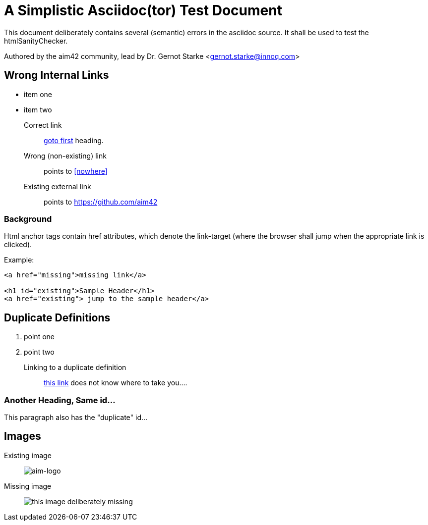 = A Simplistic Asciidoc(tor) Test Document


// where are images located?
:imagesdir: ./images

[.lead]
This document deliberately contains several (semantic) errors
in the asciidoc source. It shall be used to test the htmlSanityChecker.


// this generates a mailto: link...
Authored by the aim42 community, lead by Dr. Gernot Starke <gernot.starke@innoq.com>



// tag::html-with-errors[]


[[first]]
== Wrong Internal Links

* item one
* item two

Correct link::
  <<first, goto first>> heading.

Wrong (non-existing) link::
  points to <<nowhere>>

Existing external link::
  points to https://github.com/aim42

=== Background

Html anchor tags contain href attributes, which denote
the link-target (where the browser shall jump when the appropriate
link is clicked).

Example:

[source,html]
----
<a href="missing">missing link</a>

<h1 id="existing">Sample Header</h1>
<a href="existing"> jump to the sample header</a>

----



[[duplicateId]]
== Duplicate Definitions

. point one
. point two

Linking to a duplicate definition::
<<duplicate, this link>> does not know where to take you....


[[duplicateId]]
=== Another Heading, Same id...
This paragraph also has the "duplicate" id...



== Images

Existing image::
image:aim42-logo.png[aim-logo]

Missing image::
image:nonexisting-image.png[this image deliberately missing]

//end:html-with-errors[]